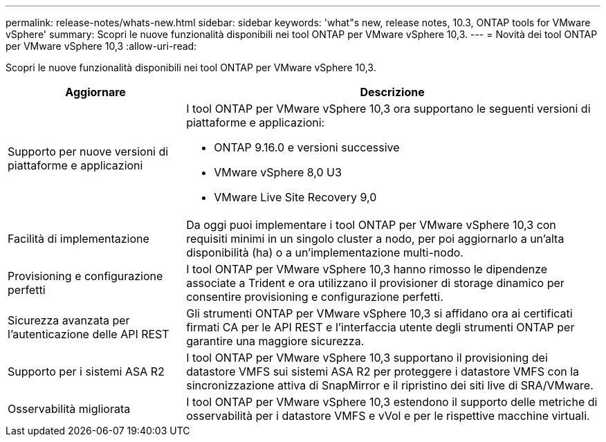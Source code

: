 ---
permalink: release-notes/whats-new.html 
sidebar: sidebar 
keywords: 'what"s new, release notes, 10.3, ONTAP tools for VMware vSphere' 
summary: Scopri le nuove funzionalità disponibili nei tool ONTAP per VMware vSphere 10,3. 
---
= Novità dei tool ONTAP per VMware vSphere 10,3
:allow-uri-read: 


[role="lead"]
Scopri le nuove funzionalità disponibili nei tool ONTAP per VMware vSphere 10,3.

[cols="30%,70%"]
|===
| Aggiornare | Descrizione 


 a| 
Supporto per nuove versioni di piattaforme e applicazioni
 a| 
I tool ONTAP per VMware vSphere 10,3 ora supportano le seguenti versioni di piattaforme e applicazioni:

* ONTAP 9.16.0 e versioni successive
* VMware vSphere 8,0 U3
* VMware Live Site Recovery 9,0




 a| 
Facilità di implementazione
 a| 
Da oggi puoi implementare i tool ONTAP per VMware vSphere 10,3 con requisiti minimi in un singolo cluster a nodo, per poi aggiornarlo a un'alta disponibilità (ha) o a un'implementazione multi-nodo.



 a| 
Provisioning e configurazione perfetti
 a| 
I tool ONTAP per VMware vSphere 10,3 hanno rimosso le dipendenze associate a Trident e ora utilizzano il provisioner di storage dinamico per consentire provisioning e configurazione perfetti.



 a| 
Sicurezza avanzata per l'autenticazione delle API REST
 a| 
Gli strumenti ONTAP per VMware vSphere 10,3 si affidano ora ai certificati firmati CA per le API REST e l'interfaccia utente degli strumenti ONTAP per garantire una maggiore sicurezza.



 a| 
Supporto per i sistemi ASA R2
 a| 
I tool ONTAP per VMware vSphere 10,3 supportano il provisioning dei datastore VMFS sui sistemi ASA R2 per proteggere i datastore VMFS con la sincronizzazione attiva di SnapMirror e il ripristino dei siti live di SRA/VMware.



 a| 
Osservabilità migliorata
 a| 
I tool ONTAP per VMware vSphere 10,3 estendono il supporto delle metriche di osservabilità per i datastore VMFS e vVol e per le rispettive macchine virtuali.

|===